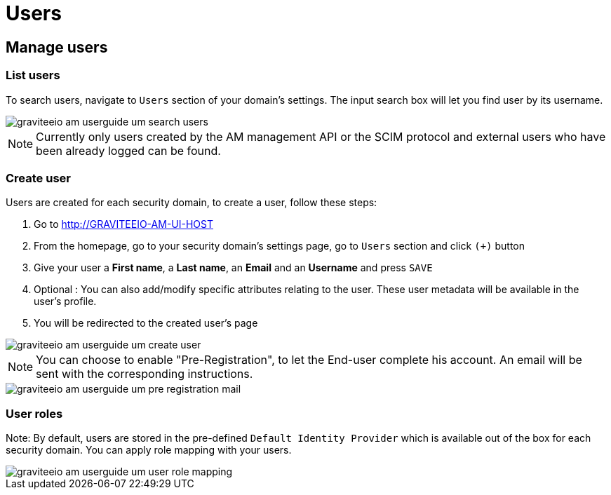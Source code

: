 = Users
:page-sidebar: am_2_x_sidebar
:page-permalink: am/2.x/am_userguide_user_management_users.html
:page-folder: am/user-guide
:page-layout: am

== Manage users

=== List users

To search users, navigate to `Users` section of your domain's settings. The input search box will let you find user by its username.

image::{% link images/am/2.x/graviteeio-am-userguide-um-search-users.png %}[]

NOTE: Currently only users created by the AM management API or the SCIM protocol and external users who have been already logged can be found.

=== Create user

Users are created for each security domain, to create a user, follow these steps:

. Go to http://GRAVITEEIO-AM-UI-HOST
. From the homepage, go to your security domain's settings page, go to `Users` section and click `(+)` button
. Give your user a *First name*, a *Last name*, an *Email* and an *Username* and press `SAVE`
. Optional : You can also add/modify specific attributes relating to the user. These user metadata will be available in the user's profile.
. You will be redirected to the created user's page

image::{% link images/am/2.x/graviteeio-am-userguide-um-create-user.png %}[]

NOTE: You can choose to enable "Pre-Registration", to let the End-user complete his account.
An email will be sent with the corresponding instructions.

image::{% link images/am/2.x/graviteeio-am-userguide-um-pre-registration-mail.png %}[]

=== User roles

Note: By default, users are stored in the pre-defined `Default Identity Provider` which is available out of the box for each security domain.
You can apply role mapping with your users.

image::{% link images/am/2.x/graviteeio-am-userguide-um-user-role-mapping.png %}[]

